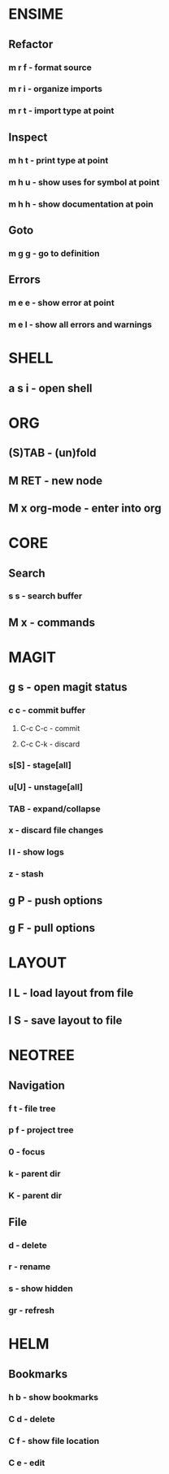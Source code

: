 * ENSIME
** Refactor
*** m r f - format source
*** m r i - organize imports
*** m r t - import type at point
** Inspect
*** m h t - print type at point
*** m h u - show uses for symbol at point
*** m h h - show documentation at poin
** Goto
*** m g g - go to definition
** Errors
*** m e e - show error at point
*** m e l - show all errors and warnings
* SHELL
** a s i - open shell
* ORG
** (S)TAB - (un)fold
** M RET - new node
** M x org-mode - enter into org
* CORE
** Search
*** s s - search buffer

** M x - commands
* MAGIT
** g s - open magit status
*** c c - commit buffer
**** C-c C-c - commit
**** C-c C-k - discard
*** s[S] - stage[all]
*** u[U] - unstage[all]
*** TAB - expand/collapse
*** x - discard file changes
*** l l - show logs
*** z - stash
** g P - push options
** g F - pull options

* LAYOUT
** l L - load layout from file
** l S - save layout to file
* NEOTREE
** Navigation
*** f t - file tree
*** p f - project tree
*** 0 - focus
*** k - parent dir
*** K - parent dir
** File
*** d - delete
*** r - rename
*** s - show hidden
*** gr - refresh
* HELM
** Bookmarks
*** h b - show bookmarks
*** C d - delete
*** C f - show file location
*** C e - edit
